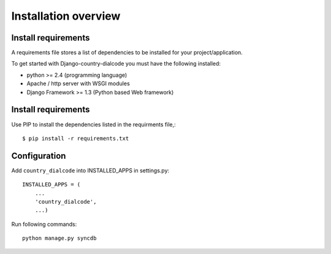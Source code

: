 .. _installation-overview:

=====================
Installation overview
=====================

.. _install-requirements:

Install requirements
====================

A requirements file stores a list of dependencies to be installed for your project/application.

To get started with Django-country-dialcode you must have the following installed:

- python >= 2.4 (programming language)
- Apache / http server with WSGI modules
- Django Framework >= 1.3 (Python based Web framework)


.. _install_requirements:

Install requirements
====================

Use PIP to install the dependencies listed in the requirments file,::

    $ pip install -r requirements.txt


.. _configuration:

Configuration
=============

Add ``country_dialcode`` into INSTALLED_APPS in settings.py::

    INSTALLED_APPS = (
        ...
        'country_dialcode',
        ...)


Run following commands::

    python manage.py syncdb



